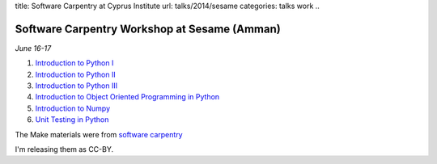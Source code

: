 title: Software Carpentry at Cyprus Institute
url: talks/2014/sesame
categories: talks work
..

Software Carpentry Workshop at Sesame (Amman)
=============================================

*June 16-17*

1. `Introduction to Python I </files/talks/2014/06-sesame/python-01.pdf>`__
2. `Introduction to Python II </files/talks/2014/06-sesame/python-02.pdf>`__
3. `Introduction to Python III </files/talks/2014/06-sesame/python-03.pdf>`__
4. `Introduction to Object Oriented Programming in Python </files/talks/2014/06-sesame/python-oop.pdf>`__
5. `Introduction to Numpy </files/talks/2014/06-sesame/python-numpy.pdf>`__
6. `Unit Testing in Python </files/talks/2014/06-sesame/testing.pdf>`__

The Make materials were from `software carpentry
<http://software-carpentry.org/v4/make/index.html>`__

I'm releasing them as CC-BY.

